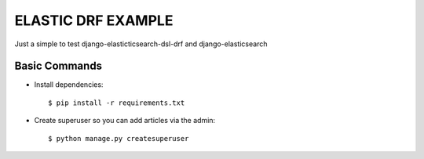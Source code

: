 ELASTIC DRF EXAMPLE
===================

Just a simple to test django-elasticticsearch-dsl-drf and django-elasticsearch

Basic Commands
--------------

* Install dependencies::

    $ pip install -r requirements.txt

* Create superuser so you can add articles via the admin::

    $ python manage.py createsuperuser
